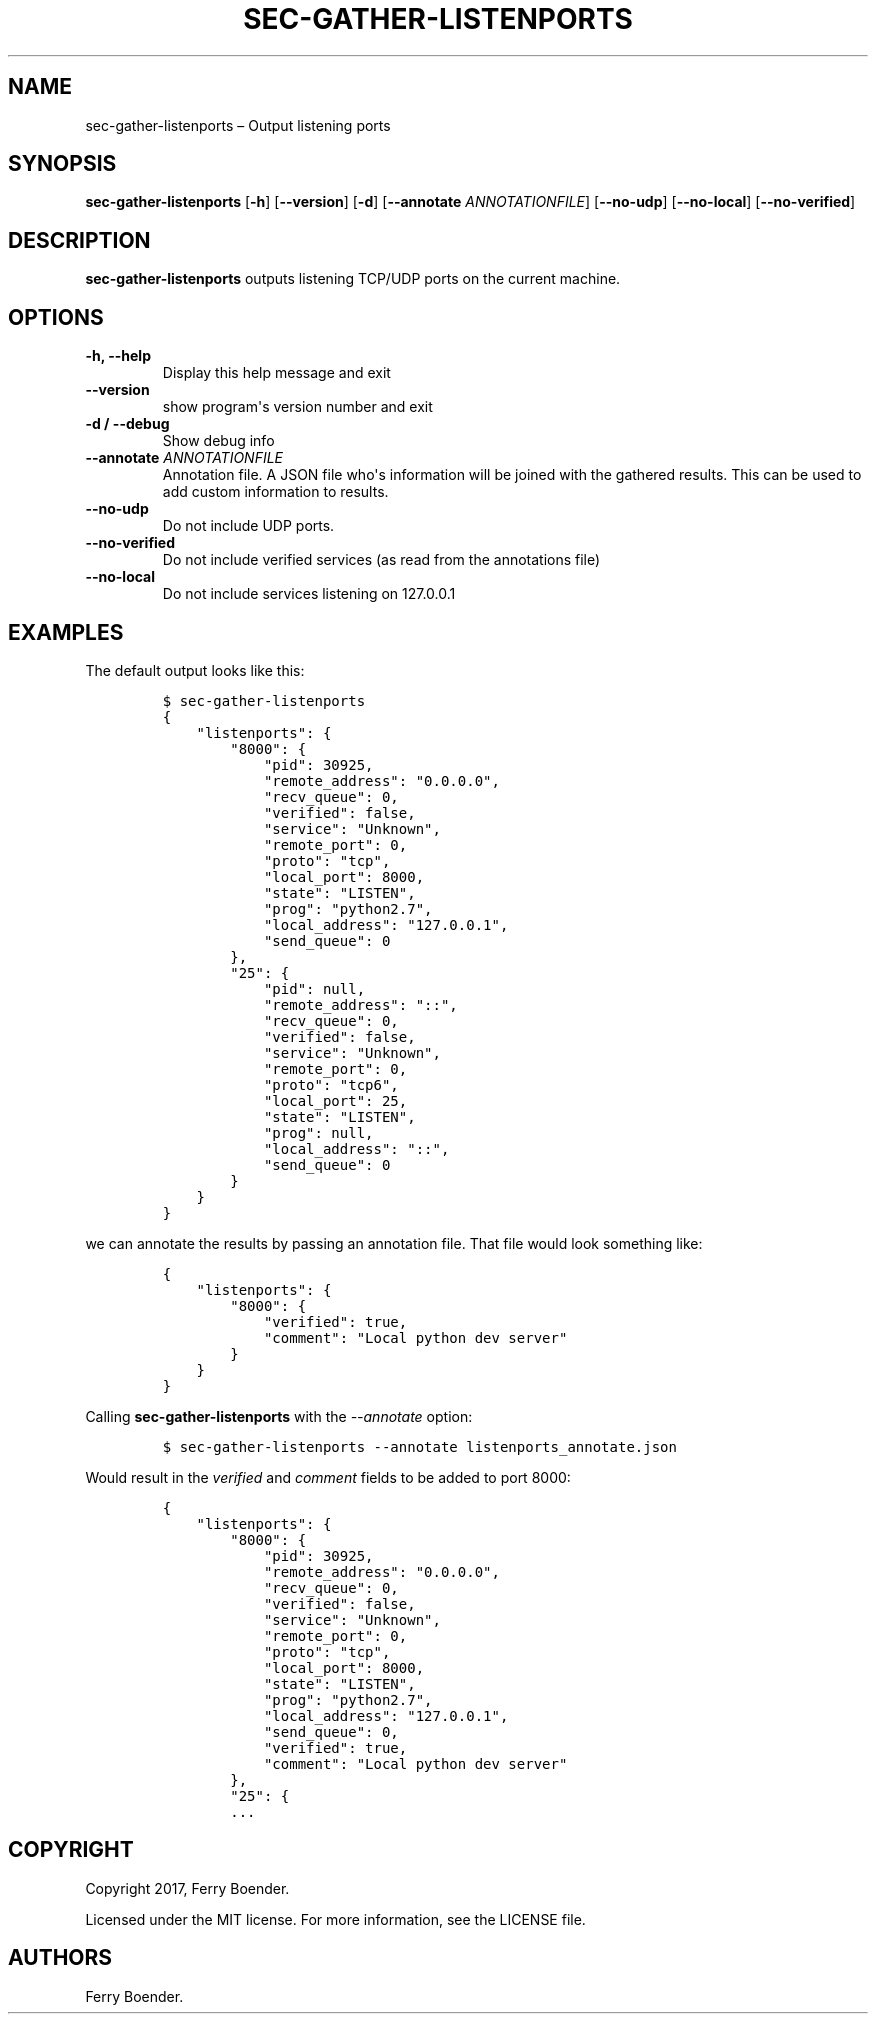 .TH "SEC\-GATHER\-LISTENPORTS" "1" "May 2017" "" ""
.hy
.SH NAME
.PP
sec\-gather\-listenports \[en] Output listening ports
.SH SYNOPSIS
.PP
\f[B]sec\-gather\-listenports\f[] [\f[B]\-h\f[]] [\f[B]\-\-version\f[]]
[\f[B]\-d\f[]] [\f[B]\-\-annotate\f[] \f[I]ANNOTATIONFILE\f[]]
[\f[B]\-\-no\-udp\f[]] [\f[B]\-\-no\-local\f[]]
[\f[B]\-\-no\-verified\f[]]
.SH DESCRIPTION
.PP
\f[B]sec\-gather\-listenports\f[] outputs listening TCP/UDP ports on the
current machine.
.SH OPTIONS
.TP
.B \f[B]\-h\f[], \f[B]\-\-help\f[]
Display this help message and exit
.RS
.RE
.TP
.B \f[B]\-\-version\f[]
show program\[aq]s version number and exit
.RS
.RE
.TP
.B \f[B]\-d\f[] / \f[B]\-\-debug\f[]
Show debug info
.RS
.RE
.TP
.B \f[B]\-\-annotate\f[] \f[I]ANNOTATIONFILE\f[]
Annotation file.
A JSON file who\[aq]s information will be joined with the gathered
results.
This can be used to add custom information to results.
.RS
.RE
.TP
.B \f[B]\-\-no\-udp\f[]
Do not include UDP ports.
.RS
.RE
.TP
.B \f[B]\-\-no\-verified\f[]
Do not include verified services (as read from the annotations file)
.RS
.RE
.TP
.B \f[B]\-\-no\-local\f[]
Do not include services listening on 127.0.0.1
.RS
.RE
.SH EXAMPLES
.PP
The default output looks like this:
.IP
.nf
\f[C]
$\ sec\-gather\-listenports
{
\ \ \ \ "listenports":\ {
\ \ \ \ \ \ \ \ "8000":\ {
\ \ \ \ \ \ \ \ \ \ \ \ "pid":\ 30925,\ 
\ \ \ \ \ \ \ \ \ \ \ \ "remote_address":\ "0.0.0.0",\ 
\ \ \ \ \ \ \ \ \ \ \ \ "recv_queue":\ 0,\ 
\ \ \ \ \ \ \ \ \ \ \ \ "verified":\ false,\ 
\ \ \ \ \ \ \ \ \ \ \ \ "service":\ "Unknown",\ 
\ \ \ \ \ \ \ \ \ \ \ \ "remote_port":\ 0,\ 
\ \ \ \ \ \ \ \ \ \ \ \ "proto":\ "tcp",\ 
\ \ \ \ \ \ \ \ \ \ \ \ "local_port":\ 8000,\ 
\ \ \ \ \ \ \ \ \ \ \ \ "state":\ "LISTEN",\ 
\ \ \ \ \ \ \ \ \ \ \ \ "prog":\ "python2.7",\ 
\ \ \ \ \ \ \ \ \ \ \ \ "local_address":\ "127.0.0.1",\ 
\ \ \ \ \ \ \ \ \ \ \ \ "send_queue":\ 0
\ \ \ \ \ \ \ \ },\ 
\ \ \ \ \ \ \ \ "25":\ {
\ \ \ \ \ \ \ \ \ \ \ \ "pid":\ null,\ 
\ \ \ \ \ \ \ \ \ \ \ \ "remote_address":\ "::",\ 
\ \ \ \ \ \ \ \ \ \ \ \ "recv_queue":\ 0,\ 
\ \ \ \ \ \ \ \ \ \ \ \ "verified":\ false,\ 
\ \ \ \ \ \ \ \ \ \ \ \ "service":\ "Unknown",\ 
\ \ \ \ \ \ \ \ \ \ \ \ "remote_port":\ 0,\ 
\ \ \ \ \ \ \ \ \ \ \ \ "proto":\ "tcp6",\ 
\ \ \ \ \ \ \ \ \ \ \ \ "local_port":\ 25,\ 
\ \ \ \ \ \ \ \ \ \ \ \ "state":\ "LISTEN",\ 
\ \ \ \ \ \ \ \ \ \ \ \ "prog":\ null,\ 
\ \ \ \ \ \ \ \ \ \ \ \ "local_address":\ "::",\ 
\ \ \ \ \ \ \ \ \ \ \ \ "send_queue":\ 0
\ \ \ \ \ \ \ \ }
\ \ \ \ }
}
\f[]
.fi
.PP
we can annotate the results by passing an annotation file.
That file would look something like:
.IP
.nf
\f[C]
{
\ \ \ \ "listenports":\ {
\ \ \ \ \ \ \ \ "8000":\ {
\ \ \ \ \ \ \ \ \ \ \ \ "verified":\ true,
\ \ \ \ \ \ \ \ \ \ \ \ "comment":\ "Local\ python\ dev\ server"
\ \ \ \ \ \ \ \ }
\ \ \ \ }
}
\f[]
.fi
.PP
Calling \f[B]sec\-gather\-listenports\f[] with the \f[I]\-\-annotate\f[]
option:
.IP
.nf
\f[C]
$\ sec\-gather\-listenports\ \-\-annotate\ listenports_annotate.json
\f[]
.fi
.PP
Would result in the \f[I]verified\f[] and \f[I]comment\f[] fields to be
added to port 8000:
.IP
.nf
\f[C]
{
\ \ \ \ "listenports":\ {
\ \ \ \ \ \ \ \ "8000":\ {
\ \ \ \ \ \ \ \ \ \ \ \ "pid":\ 30925,\ 
\ \ \ \ \ \ \ \ \ \ \ \ "remote_address":\ "0.0.0.0",\ 
\ \ \ \ \ \ \ \ \ \ \ \ "recv_queue":\ 0,\ 
\ \ \ \ \ \ \ \ \ \ \ \ "verified":\ false,\ 
\ \ \ \ \ \ \ \ \ \ \ \ "service":\ "Unknown",\ 
\ \ \ \ \ \ \ \ \ \ \ \ "remote_port":\ 0,\ 
\ \ \ \ \ \ \ \ \ \ \ \ "proto":\ "tcp",\ 
\ \ \ \ \ \ \ \ \ \ \ \ "local_port":\ 8000,\ 
\ \ \ \ \ \ \ \ \ \ \ \ "state":\ "LISTEN",\ 
\ \ \ \ \ \ \ \ \ \ \ \ "prog":\ "python2.7",\ 
\ \ \ \ \ \ \ \ \ \ \ \ "local_address":\ "127.0.0.1",\ 
\ \ \ \ \ \ \ \ \ \ \ \ "send_queue":\ 0,
\ \ \ \ \ \ \ \ \ \ \ \ "verified":\ true,
\ \ \ \ \ \ \ \ \ \ \ \ "comment":\ "Local\ python\ dev\ server"
\ \ \ \ \ \ \ \ },\ 
\ \ \ \ \ \ \ \ "25":\ {
\ \ \ \ \ \ \ \ ...
\f[]
.fi
.SH COPYRIGHT
.PP
Copyright 2017, Ferry Boender.
.PP
Licensed under the MIT license.
For more information, see the LICENSE file.
.SH AUTHORS
Ferry Boender.
